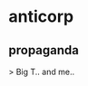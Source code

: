 * anticorp
:PROPERTIES:
:ID:       e110d069-f2bf-40b1-9fd3-2b12dab34d42
:END:
** propaganda
> Big T.. and me.. 
